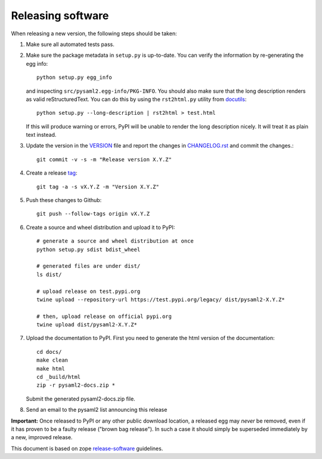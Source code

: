 Releasing software
-------------------

When releasing a new version, the following steps should be taken:

1. Make sure all automated tests pass.

2. Make sure the package metadata in ``setup.py`` is up-to-date. You can
   verify the information by re-generating the egg info::

    python setup.py egg_info

   and inspecting ``src/pysaml2.egg-info/PKG-INFO``. You should also make sure
   that the long description renders as valid reStructuredText. You can
   do this by using the ``rst2html.py`` utility from docutils_::

    python setup.py --long-description | rst2html > test.html

   If this will produce warning or errors, PyPI will be unable to render
   the long description nicely. It will treat it as plain text instead.

3. Update the version in the VERSION_ file and report the changes in
   CHANGELOG.rst_ and commit the changes.::

    git commit -v -s -m "Release version X.Y.Z"

4. Create a release tag_::

    git tag -a -s vX.Y.Z -m "Version X.Y.Z"

5. Push these changes to Github::

    git push --follow-tags origin vX.Y.Z

6. Create a source and wheel distribution and upload it to PyPI::

    # generate a source and wheel distribution at once
    python setup.py sdist bdist_wheel

    # generated files are under dist/
    ls dist/

    # upload release on test.pypi.org
    twine upload --repository-url https://test.pypi.org/legacy/ dist/pysaml2-X.Y.Z*

    # then, upload release on official pypi.org
    twine upload dist/pysaml2-X.Y.Z*

7. Upload the documentation to PyPI. First you need to generate the html
   version of the documentation::

    cd docs/
    make clean
    make html
    cd _build/html
    zip -r pysaml2-docs.zip *

   Submit the generated pysaml2-docs.zip file.

8. Send an email to the pysaml2 list announcing this release


**Important:** Once released to PyPI or any other public download location,
a released egg may *never* be removed, even if it has proven to be a faulty
release ("brown bag release"). In such a case it should simply be superseded
immediately by a new, improved release.


This document is based on zope release-software_ guidelines.


.. _VERSION: https://github.com/IdentityPython/pysaml2/blob/master/VERSION
.. _CHANGELOG.rst: https://github.com/IdentityPython/pysaml2/blob/master/CHANGELOG.rst
.. _docutils: http://docutils.sourceforge.net/
.. _tag: https://git-scm.com/book/en/v2/Git-Basics-Tagging#_annotated_tags
.. _release-software: https://zopetoolkit.readthedocs.io/en/latest/process/releasing-software.html
